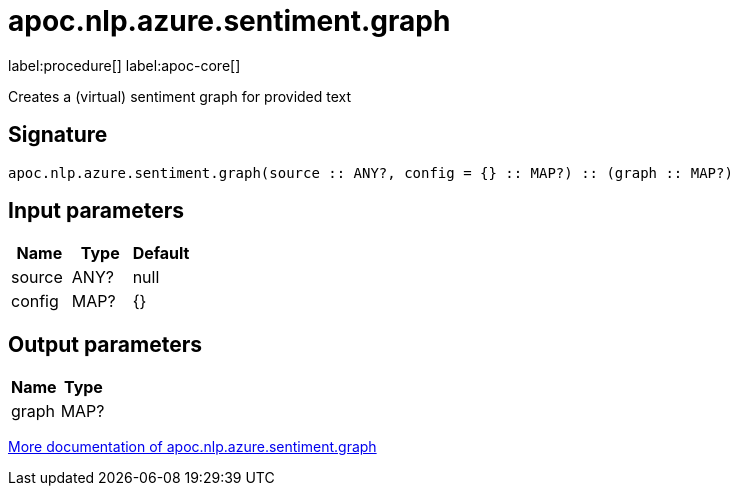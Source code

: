 ////
This file is generated by DocsTest, so don't change it!
////

= apoc.nlp.azure.sentiment.graph
:description: This section contains reference documentation for the apoc.nlp.azure.sentiment.graph procedure.

label:procedure[] label:apoc-core[]

[.emphasis]
Creates a (virtual) sentiment graph for provided text

== Signature

[source]
----
apoc.nlp.azure.sentiment.graph(source :: ANY?, config = {} :: MAP?) :: (graph :: MAP?)
----

== Input parameters
[.procedures, opts=header]
|===
| Name | Type | Default 
|source|ANY?|null
|config|MAP?|{}
|===

== Output parameters
[.procedures, opts=header]
|===
| Name | Type 
|graph|MAP?
|===

xref::nlp/azure.adoc[More documentation of apoc.nlp.azure.sentiment.graph,role=more information]

